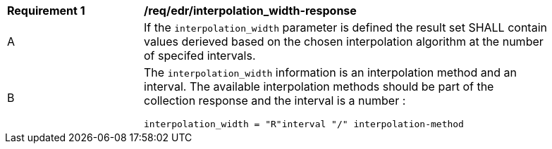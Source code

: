 [[req_edr_interpolation_width-response]]
[width="90%",cols="2,6a"]
|===
|*Requirement {counter:req-id}* |*/req/edr/interpolation_width-response*
^|A|If the `interpolation_width` parameter is defined the result set SHALL contain values derieved based on the chosen interpolation algorithm at the number of specifed intervals.
^|B |The `interpolation_width` information is an interpolation method and an interval. The available interpolation methods should be part of the collection response and the interval is a number :

[source,java]
----
interpolation_width = "R"interval "/" interpolation-method
---- 
|===
